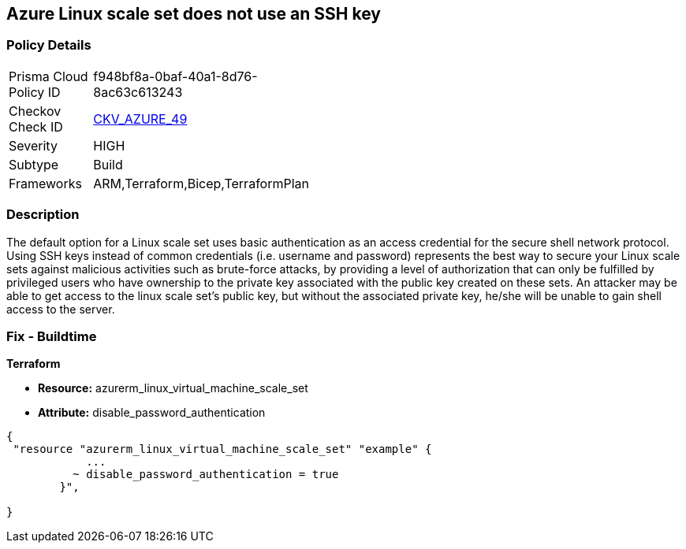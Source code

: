 == Azure Linux scale set does not use an SSH key


=== Policy Details 

[width=45%]
[cols="1,1"]
|=== 
|Prisma Cloud Policy ID 
| f948bf8a-0baf-40a1-8d76-8ac63c613243

|Checkov Check ID 
| https://github.com/bridgecrewio/checkov/tree/master/checkov/arm/checks/resource/AzureScaleSetPassword.py[CKV_AZURE_49]

|Severity
|HIGH

|Subtype
|Build

|Frameworks
|ARM,Terraform,Bicep,TerraformPlan

|=== 



=== Description 


The default option for a Linux scale set uses basic authentication as an access credential for the secure shell network protocol.
Using SSH keys instead of common credentials (i.e. username and password) represents the best way to secure your Linux scale sets against malicious activities such as brute-force attacks, by providing a level of authorization that can only be fulfilled by privileged users who have ownership to the private key associated with the public key created on these sets.
An attacker may be able to get access to the linux scale set's public key, but without the associated private key, he/she will be unable to gain shell access to the server.

=== Fix - Buildtime


*Terraform* 


* *Resource:* azurerm_linux_virtual_machine_scale_set 
* *Attribute:* disable_password_authentication


[source,go]
----
{
 "resource "azurerm_linux_virtual_machine_scale_set" "example" {
            ...
          ~ disable_password_authentication = true
        }",

}
----
